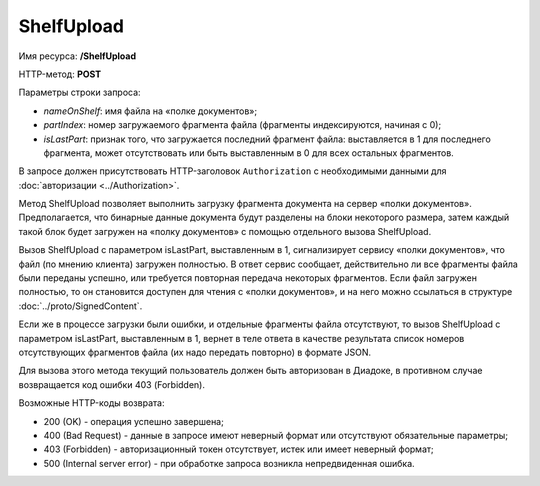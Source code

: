 ShelfUpload
===========

Имя ресурса: **/ShelfUpload**

HTTP-метод: **POST**

Параметры строки запроса:

-  *nameOnShelf*: имя файла на «полке документов»;

-  *partIndex*: номер загружаемого фрагмента файла (фрагменты индексируются, начиная с 0);

-  *isLastPart*: признак того, что загружается последний фрагмент файла: выставляется в 1 для последнего фрагмента, может отсутствовать или быть выставленным в 0 для всех остальных фрагментов.

В запросе должен присутствовать HTTP-заголовок ``Authorization`` с необходимыми данными для :doc:`авторизации <../Authorization>`.

Метод ShelfUpload позволяет выполнить загрузку фрагмента документа на сервер «полки документов». Предполагается, что бинарные данные документа будут разделены на блоки некоторого размера, затем каждый такой блок будет загружен на «полку документов» с помощью отдельного вызова ShelfUpload. 

Вызов ShelfUpload с параметром isLastPart, выставленным в 1, сигнализирует сервису «полки документов», что файл (по мнению клиента) загружен полностью. В ответ сервис сообщает, действительно ли все фрагменты файла были переданы успешно, или требуется повторная передача некоторых фрагментов. Если файл загружен полностью, то он становится доступен для чтения с «полки документов», и на него можно ссылаться в структуре :doc:`../proto/SignedContent`. 

Если же в процессе загрузки были ошибки, и отдельные фрагменты файла отсутствуют, то вызов ShelfUpload с параметром isLastPart, выставленным в 1, вернет в теле ответа в качестве результата список номеров отсутствующих фрагментов файла (их надо передать повторно) в формате JSON.

Для вызова этого метода текущий пользователь должен быть авторизован в Диадоке, в противном случае возвращается код ошибки 403 (Forbidden).

Возможные HTTP-коды возврата:

-  200 (OK) - операция успешно завершена;

-  400 (Bad Request) - данные в запросе имеют неверный формат или отсутствуют обязательные параметры;

-  403 (Forbidden) - авторизационный токен отсутствует, истек или имеет неверный формат;

-  500 (Internal server error) - при обработке запроса возникла непредвиденная ошибка.